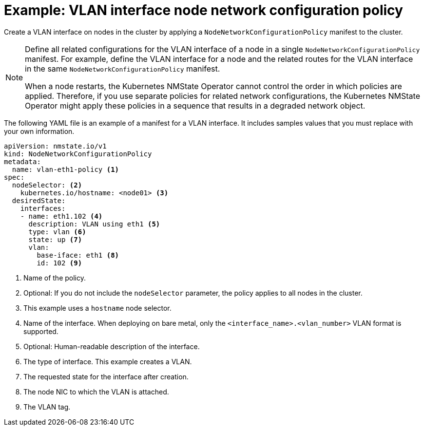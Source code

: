 // Module included in the following assemblies:
//
// * networking/k8s_nmstate/k8s-nmstate-updating-node-network-config.adoc

[id="virt-example-vlan-nncp_{context}"]
= Example: VLAN interface node network configuration policy

Create a VLAN interface on nodes in the cluster by applying a `NodeNetworkConfigurationPolicy` manifest to the cluster.

[NOTE]
====
Define all related configurations for the VLAN interface of a node in a single `NodeNetworkConfigurationPolicy` manifest. For example, define the VLAN interface for a node and the related routes for the VLAN interface in the same `NodeNetworkConfigurationPolicy` manifest.

When a node restarts, the Kubernetes NMState Operator cannot control the order in which policies are applied. Therefore, if you use separate policies for related network configurations, the Kubernetes NMState Operator might apply these policies in a sequence that results in a degraded network object.
====

The following YAML file is an example of a manifest for a VLAN interface.
It includes samples values that you must replace with your own information.

[source,yaml]
----
apiVersion: nmstate.io/v1
kind: NodeNetworkConfigurationPolicy
metadata:
  name: vlan-eth1-policy <1>
spec:
  nodeSelector: <2>
    kubernetes.io/hostname: <node01> <3>
  desiredState:
    interfaces:
    - name: eth1.102 <4>
      description: VLAN using eth1 <5>
      type: vlan <6>
      state: up <7>
      vlan:
        base-iface: eth1 <8>
        id: 102 <9>
----
<1> Name of the policy.
<2> Optional: If you do not include the `nodeSelector` parameter, the policy applies to all nodes in the cluster.
<3> This example uses a `hostname` node selector.
<4> Name of the interface. When deploying on bare metal, only the `<interface_name>.<vlan_number>` VLAN format is supported.
<5> Optional: Human-readable description of the interface.
<6> The type of interface. This example creates a VLAN.
<7> The requested state for the interface after creation.
<8> The node NIC to which the VLAN is attached.
<9> The VLAN tag.
